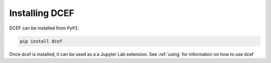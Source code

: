 .. _install:

================
Installing DCEF
================

DCEF can be installed from ``PyPI``:

.. code-block:: bash

   pip install dcef

Once dcef is installed, it can be used as a a Jupyter Lab  extension. See :ref:`using` for information on how to use dcef
